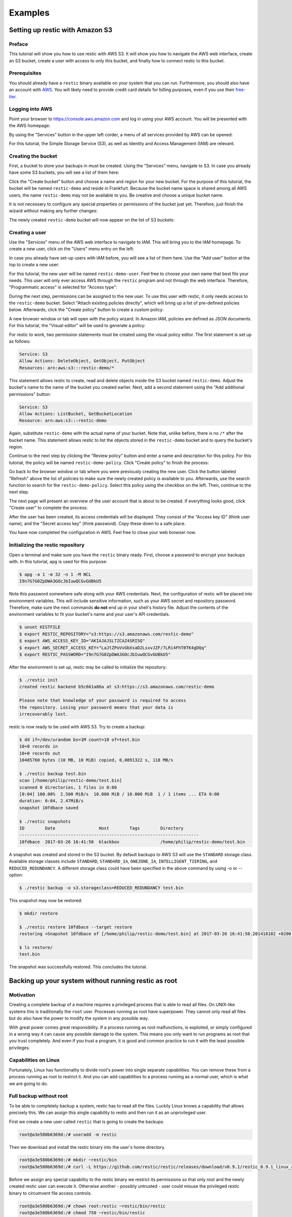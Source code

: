 ..
  Normally, there are no heading levels assigned to certain characters as the structure is
  determined from the succession of headings. However, this convention is used in Python’s
  Style Guide for documenting which you may follow:

  # with overline, for parts
  * for chapters
  = for sections
  - for subsections
  ^ for subsubsections
  " for paragraphs

########
Examples
########

********************************
Setting up restic with Amazon S3
********************************

Preface
=======

This tutorial will show you how to use restic with AWS S3. It will show you how
to navigate the AWS web interface, create an S3 bucket, create a user with
access to only this bucket, and finally how to connect restic to this bucket.

Prerequisites
=============

You should already have a ``restic`` binary available on your system that you can
run. Furthermore, you should also have an account with
`AWS <https://aws.amazon.com/>`__. You will likely need to provide credit card
details for billing purposes, even if you use their
`free-tier <https://aws.amazon.com/free/>`__.


Logging into AWS
================

Point your browser to
https://console.aws.amazon.com
and log in using your AWS account. You will be presented with the AWS homepage:

.. image:: images/aws_s3/01_aws_start.png
   :alt: AWS Homepage

By using the "Services" button in the upper left corder, a menu of all services
provided by AWS can be opened:

.. image:: images/aws_s3/02_aws_menu.png
   :alt: AWS Services Menu

For this tutorial, the Simple Storage Service (S3), as well as Identity and
Access Management (IAM) are relevant.


Creating the bucket
===================

First, a bucket to store your backups in must be created. Using the "Services"
menu, navigate to S3. In case you already have some S3 buckets, you will see a
list of them here:

.. image:: images/aws_s3/03_buckets_list_before.png
   :alt: List of S3 Buckets

Click the "Create bucket" button and choose a name and region for your new
bucket. For the purpose of this tutorial, the bucket will be named
``restic-demo`` and reside in Frankfurt. Because the bucket name space is
shared among all AWS users, the name ``restic-demo`` may not be available to
you. Be creative and choose a unique bucket name.

.. image:: images/aws_s3/04_bucket_create_start.png
   :alt: Create a Bucket

It is not necessary to configure any special properties or permissions of the
bucket just yet. Therefore, just finish the wizard without making any further
changes:

.. image:: images/aws_s3/05_bucket_create_review.png
   :alt: Review Bucket Creation

The newly created ``restic-demo`` bucket will now appear on the list of S3
buckets:

.. image:: images/aws_s3/06_buckets_list_after.png
   :alt: List With New Bucket

Creating a user
===============

Use the "Services" menu of the AWS web interface to navigate to IAM. This will
bring you to the IAM homepage. To create a new user, click on the "Users" menu
entry on the left:

.. image:: images/aws_s3/07_iam_start.png
   :alt: IAM Home Page

In case you already have set-up users with IAM before, you will see a list of
them here. Use the "Add user" button at the top to create a new user:

.. image:: images/aws_s3/08_user_list.png
   :alt: IAM User List

For this tutorial, the new user will be named ``restic-demo-user``. Feel free to
choose your own name that best fits your needs. This user will only ever access
AWS through the ``restic`` program and not through the web interface. Therefore,
"Programmatic access" is selected for "Access type":

.. image:: images/aws_s3/09_user_name.png
   :alt: Choose User Name and Access Type

During the next step, permissions can be assigned to the new user. To use this
user with restic, it only needs access to the ``restic-demo`` bucket. Select
"Attach existing policies directly", which will bring up a list of pre-defined
policies below. Afterwards, click the "Create policy" button to create a custom
policy:

.. image:: images/aws_s3/10_user_pre_policy.png
   :alt: Assign a Policy

A new browser window or tab will open with the policy wizard. In Amazon IAM,
policies are defined as JSON documents. For this tutorial, the "Visual editor"
will be used to generate a policy:

.. image:: images/aws_s3/11_policy_start.png
   :alt: Create a New Policy

For restic to work, two permission statements must be created using the visual
policy editor. The first statement is set up as follows:

.. code::

   Service: S3
   Allow Actions: DeleteObject, GetObject, PutObject
   Resources: arn:aws:s3:::restic-demo/*

This statement allows restic to create, read and delete objects inside the S3
bucket named ``restic-demo``. Adjust the bucket's name to the name of the
bucket you created earlier. Next, add a second statement using the "Add
additional permissions" button:

.. code::

   Service: S3
   Allow Actions: ListBucket, GetBucketLocation
   Resource: arn:aws:s3:::restic-demo

Again, substitute ``restic-demo`` with the actual name of your bucket. Note
that, unlike before, there is no ``/*`` after the bucket name. This statement
allows restic to list the objects stored in the ``restic-demo`` bucket and to
query the bucket's region.

Continue to the next step by clicking the "Review policy" button and enter a
name and description for this policy. For this tutorial, the policy will be
named ``restic-demo-policy``. Click "Create policy" to finish the process:

.. image:: images/aws_s3/13_policy_review.png
   :alt: Policy Review

Go back to the browser window or tab where you were previously creating the new
user. Click the button labeled "Refresh" above the list of policies to make
sure the newly created policy is available to you. Afterwards, use the search
function to search for the ``restic-demo-policy``. Select this policy using the
checkbox on the left. Then, continue to the next step.

.. image:: images/aws_s3/14_user_attach_policy.png
   :alt: Attach Policy to User

The next page will present an overview of the user account that is about to be
created. If everything looks good, click "Create user" to complete the process:

.. image:: images/aws_s3/15_user_review.png
   :alt: User Creation Review

After the user has been created, its access credentials will be displayed. They
consist of the "Access key ID" (think user name), and the "Secret access key"
(think password). Copy these down to a safe place.

.. image:: images/aws_s3/16_user_created.png
   :alt: User Credentials

You have now completed the configuration in AWS. Feel free to close your web
browser now.


Initializing the restic repository
==================================

Open a terminal and make sure you have the ``restic`` binary ready. First, choose
a password to encrypt your backups with. In this tutorial, ``apg`` is used for
this purpose:

.. code-block:: console

   $ apg -a 1 -m 32 -n 1 -M NCL
   I9n7G7G0ZpDWA3GOcJbIuwQCGvGUBkU5

Note this password somewhere safe along with your AWS credentials. Next, the
configuration of restic will be placed into environment variables. This will
include sensitive information, such as your AWS secret and repository password.
Therefore, make sure the next commands **do not** end up in your shell's
history file. Adjust the contents of the environment variables to fit your
bucket's name and your user's API credentials.

.. code-block:: console

   $ unset HISTFILE
   $ export RESTIC_REPOSITORY="s3:https://s3.amazonaws.com/restic-demo"
   $ export AWS_ACCESS_KEY_ID="AKIAJAJSLTZCAZ4SRI5Q"
   $ export AWS_SECRET_ACCESS_KEY="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"
   $ export RESTIC_PASSWORD="I9n7G7G0ZpDWA3GOcJbIuwQCGvGUBkU5"


After the environment is set up, restic may be called to initialize the
repository:


.. code-block:: console

   $ ./restic init
   created restic backend b5c661a86a at s3:https://s3.amazonaws.com/restic-demo

   Please note that knowledge of your password is required to access
   the repository. Losing your password means that your data is
   irrecoverably lost.

restic is now ready to be used with AWS S3. Try to create a backup:

.. code-block:: console

   $ dd if=/dev/urandom bs=1M count=10 of=test.bin
   10+0 records in
   10+0 records out
   10485760 bytes (10 MB, 10 MiB) copied, 0,0891322 s, 118 MB/s

   $ ./restic backup test.bin
   scan [/home/philip/restic-demo/test.bin]
   scanned 0 directories, 1 files in 0:00
   [0:04] 100.00%  2.500 MiB/s  10.000 MiB / 10.000 MiB  1 / 1 items ... ETA 0:00 
   duration: 0:04, 2.47MiB/s
   snapshot 10fdbace saved

   $ ./restic snapshots
   ID        Date                 Host        Tags        Directory
   ----------------------------------------------------------------------
   10fdbace  2017-03-26 16:41:50  blackbox                /home/philip/restic-demo/test.bin

A snapshot was created and stored in the S3 bucket. By default backups to AWS S3 will use the ``STANDARD`` storage class. Available storage classes include ``STANDARD``, ``STANDARD_IA``, ``ONEZONE_IA``, ``INTELLIGENT_TIERING``, and ``REDUCED_REDUNDANCY``. A different storage class could have been specified in the above command by using -o or --option:

.. code-block:: console

  $ ./restic backup -o s3.storageclass=REDUCED_REDUNDANCY test.bin

This snapshot may now be restored:

.. code-block:: console

   $ mkdir restore

   $ ./restic restore 10fdbace --target restore
   restoring <Snapshot 10fdbace of [/home/philip/restic-demo/test.bin] at 2017-03-26 16:41:50.201418102 +0200 CEST by philip@blackbox> to restore

   $ ls restore/
   test.bin

The snapshot was successfully restored. This concludes the tutorial.


*****************************************************
Backing up your system without running restic as root
*****************************************************

Motivation
==========

Creating a complete backup of a machine requires a privileged process
that is able to read all files. On UNIX-like systems this is
traditionally the ``root`` user. Processes running as root have
superpower. They cannot only read all files but do also have the power
to modify the system in any possible way.

With great power comes great responsibility. If a process running as
root malfunctions, is exploited, or simply configured in a wrong way it
can cause any possible damage to the system. This means you only want
to run programs as root that you trust completely. And even if you
trust a program, it is good and common practice to run it with the
least possible privileges.

Capabilities on Linux
=====================

Fortunately, Linux has functionality to divide root's power into
single separate *capabilities*. You can remove these from a process
running as root to restrict it. And you can add capabilities to a
process running as a normal user, which is what we are going to do.

Full backup without root
========================

To be able to completely backup a system, restic has to read all the
files. Luckily Linux knows a capability that allows precisely this. We
can assign this single capability to restic and then run it as an
unprivileged user.

First we create a new user called ``restic`` that is going to create
the backups:

.. code-block:: console

   root@a3e580b6369d:/# useradd -m restic

Then we download and install the restic binary into the user's home
directory.

.. code-block:: console

   root@a3e580b6369d:/# mkdir ~restic/bin
   root@a3e580b6369d:/# curl -L https://github.com/restic/restic/releases/download/v0.9.1/restic_0.9.1_linux_amd64.bz2 | bunzip2 > ~restic/bin/restic

Before we assign any special capability to the restic binary we
restrict its permissions so that only root and the newly created
restic user can execute it. Otherwise another - possibly untrusted -
user could misuse the privileged restic binary to circumvent file
access controls.

.. code-block:: console

   root@a3e580b6369d:/# chown root:restic ~restic/bin/restic
   root@a3e580b6369d:/# chmod 750 ~restic/bin/restic

Finally we can use ``setcap`` to add an extended attribute to the
restic binary. On every execution the system will read the extended
attribute, interpret it and assign capabilities accordingly.

.. code-block:: console

   root@a3e580b6369d:/# setcap cap_dac_read_search=+ep ~restic/bin/restic

From now on the user ``restic`` can run restic to backup the whole
system.

.. code-block:: console

   root@a3e580b6369d:/# sudo -u restic /home/restic/bin/restic --exclude={/dev,/media,/mnt,/proc,/run,/sys,/tmp,/var/tmp} -r /tmp backup /

